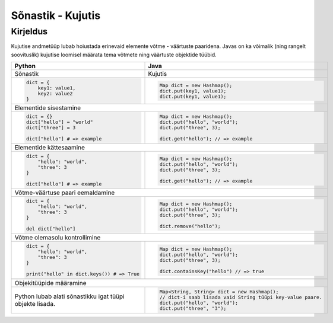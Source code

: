 .. |br| raw:: html

   <br />

   

Sõnastik - Kujutis
==================

Kirjeldus
---------

Kujutise andmetüüp lubab hoiustada erinevaid elemente võtme - väärtuste paaridena. Javas on ka võimalik (ning rangelt soovituslik) kujutise loomisel määrata tema võtmete ning väärtuste objektide tüübid.

+----------------------------------------------------------+-------------------------------------------------------------+
| Python                                                   | Java                                                        |
+==========================================================+=============================================================+
| Sõnastik                                                 | Kujutis                                                     |
+----------------------------------------------------------+-------------------------------------------------------------+
|                                                          |                                                             |
| .. code-block:: python                                   | .. code-block:: java                                        |
|                                                          |                                                             |
|     dict = {                                             |     Map dict = new Hashmap();                               |
|         key1: value1,                                    |     dict.put(key1, value1);                                 |
|         key2: value2                                     |     dict.put(key1, value1);                                 |
|     }                                                    |                                                             |
|                                                          |                                                             |
+----------------------------------------------------------+-------------------------------------------------------------+
| Elementide sisestamine                                                                                                 |
+----------------------------------------------------------+-------------------------------------------------------------+
|                                                          |                                                             |
| .. code-block:: python                                   | .. code-block:: java                                        |
|                                                          |                                                             |
|     dict = {}                                            |     Map dict = new Hashmap();                               |
|     dict["hello"] = "world"                              |     dict.put("hello", "world");                             |
|     dict["three"] = 3                                    |     dict.put("three", 3);                                   |
|                                                          |                                                             |
|     dict["hello"] # => example                           |     dict.get("hello"); // => example                        |
|                                                          |                                                             |
+----------------------------------------------------------+-------------------------------------------------------------+
| Elementide kättesaamine                                                                                                |
+----------------------------------------------------------+-------------------------------------------------------------+
|                                                          |                                                             |
| .. code-block:: python                                   | .. code-block:: java                                        |
|                                                          |                                                             |
|     dict = {                                             |     Map dict = new Hashmap();                               |
|         "hello": "world",                                |     dict.put("hello", "world");                             |
|         "three": 3                                       |     dict.put("three", 3);                                   |
|     }                                                    |                                                             |
|                                                          |     dict.get("hello"); // => example                        |
|     dict["hello"] # => example                           |                                                             |
|                                                          |                                                             |
+----------------------------------------------------------+-------------------------------------------------------------+
| Võtme-väärtuse paari eemaldamine                                                                                       |
+----------------------------------------------------------+-------------------------------------------------------------+
|                                                          |                                                             |
| .. code-block:: python                                   | .. code-block:: java                                        |
|                                                          |                                                             |
|     dict = {                                             |     Map dict = new Hashmap();                               |
|         "hello": "world",                                |     dict.put("hello", "world");                             |
|         "three": 3                                       |     dict.put("three", 3);                                   |
|     }                                                    |                                                             |
|                                                          |     dict.remove("hello");                                   |
|     del dict["hello"]                                    |                                                             |
|                                                          |                                                             |
+----------------------------------------------------------+-------------------------------------------------------------+
| Võtme olemasolu kontrollimine                                                                                          |
+----------------------------------------------------------+-------------------------------------------------------------+
|                                                          |                                                             |
| .. code-block:: python                                   | .. code-block:: java                                        |
|                                                          |                                                             |
|     dict = {                                             |     Map dict = new Hashmap();                               |
|         "hello": "world",                                |     dict.put("hello", "world");                             |
|         "three": 3                                       |     dict.put("three", 3);                                   |
|     }                                                    |                                                             |
|                                                          |     dict.containsKey("hello") // => true                    |
|     print("hello" in dict.keys()) # => True              |                                                             |
|                                                          |                                                             |
+----------------------------------------------------------+-------------------------------------------------------------+
+----------------------------------------------------------+-------------------------------------------------------------+
| Objekitüüpide määramine                                                                                                |
+----------------------------------------------------------+-------------------------------------------------------------+
|                                                          |                                                             |
| Python lubab alati sõnastikku igat tüüpi objekte lisada. | .. code-block:: java                                        |
|                                                          |                                                             |
|                                                          |     Map<String, String> dict = new Hashmap();               |
|                                                          |     // dict-i saab lisada vaid String tüüpi key-value paare.|
|                                                          |     dict.put("hello", "world");                             |
|                                                          |     dict.put("three", "3");                                 |
|                                                          |                                                             |
+----------------------------------------------------------+-------------------------------------------------------------+

